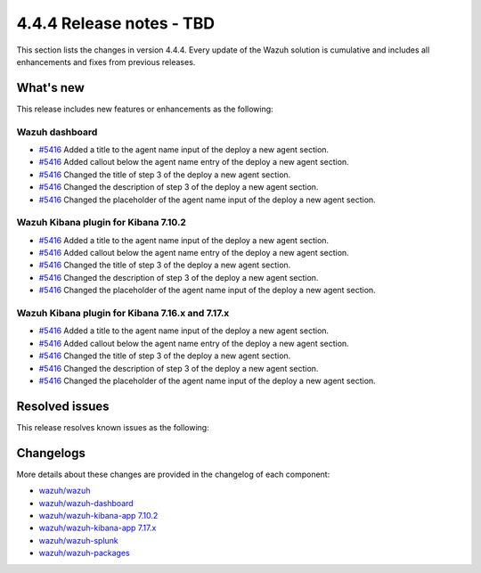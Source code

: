 .. Copyright (C) 2015, Wazuh, Inc.

.. meta::
  :description: Wazuh 4.4.4 has been released. Check out our release notes to discover the changes and additions of this release.

4.4.4 Release notes - TBD
=========================

This section lists the changes in version 4.4.4. Every update of the Wazuh solution is cumulative and includes all enhancements and fixes from previous releases.

What's new
----------

This release includes new features or enhancements as the following:

Wazuh dashboard
^^^^^^^^^^^^^^^

- `#5416 <https://github.com/wazuh/wazuh-kibana-app/pull/5416>`_ Added a title to the agent name input of the deploy a new agent section.
- `#5416 <https://github.com/wazuh/wazuh-kibana-app/pull/5416>`_ Added callout below the agent name entry of the deploy a new agent section.
- `#5416 <https://github.com/wazuh/wazuh-kibana-app/pull/5416>`_ Changed the title of step 3 of the deploy a new agent section.
- `#5416 <https://github.com/wazuh/wazuh-kibana-app/pull/5416>`_ Changed the description of step 3 of the deploy a new agent section.
- `#5416 <https://github.com/wazuh/wazuh-kibana-app/pull/5416>`_ Changed the placeholder of the agent name input of the deploy a new agent section.

Wazuh Kibana plugin for Kibana 7.10.2
^^^^^^^^^^^^^^^^^^^^^^^^^^^^^^^^^^^^^

- `#5416 <https://github.com/wazuh/wazuh-kibana-app/pull/5416>`_ Added a title to the agent name input of the deploy a new agent section.
- `#5416 <https://github.com/wazuh/wazuh-kibana-app/pull/5416>`_ Added callout below the agent name entry of the deploy a new agent section.
- `#5416 <https://github.com/wazuh/wazuh-kibana-app/pull/5416>`_ Changed the title of step 3 of the deploy a new agent section.
- `#5416 <https://github.com/wazuh/wazuh-kibana-app/pull/5416>`_ Changed the description of step 3 of the deploy a new agent section.
- `#5416 <https://github.com/wazuh/wazuh-kibana-app/pull/5416>`_ Changed the placeholder of the agent name input of the deploy a new agent section.

Wazuh Kibana plugin for Kibana 7.16.x and 7.17.x
^^^^^^^^^^^^^^^^^^^^^^^^^^^^^^^^^^^^^^^^^^^^^^^^

- `#5416 <https://github.com/wazuh/wazuh-kibana-app/pull/5416>`_ Added a title to the agent name input of the deploy a new agent section.
- `#5416 <https://github.com/wazuh/wazuh-kibana-app/pull/5416>`_ Added callout below the agent name entry of the deploy a new agent section.
- `#5416 <https://github.com/wazuh/wazuh-kibana-app/pull/5416>`_ Changed the title of step 3 of the deploy a new agent section.
- `#5416 <https://github.com/wazuh/wazuh-kibana-app/pull/5416>`_ Changed the description of step 3 of the deploy a new agent section.
- `#5416 <https://github.com/wazuh/wazuh-kibana-app/pull/5416>`_ Changed the placeholder of the agent name input of the deploy a new agent section.

Resolved issues
---------------

This release resolves known issues as the following: 


Changelogs
----------

More details about these changes are provided in the changelog of each component:

- `wazuh/wazuh <https://github.com/wazuh/wazuh/blob/v4.4.4/CHANGELOG.md>`_
- `wazuh/wazuh-dashboard <https://github.com/wazuh/wazuh-kibana-app/blob/v4.4.4-2.6.0/CHANGELOG.md>`_
- `wazuh/wazuh-kibana-app 7.10.2 <https://github.com/wazuh/wazuh-kibana-app/blob/v4.4.4-7.10.2/CHANGELOG.md>`_
- `wazuh/wazuh-kibana-app 7.17.x <https://github.com/wazuh/wazuh-kibana-app/blob/v4.4.4-7.17.9/CHANGELOG.md>`_
- `wazuh/wazuh-splunk <https://github.com/wazuh/wazuh-splunk/blob/v4.4.4-8.2/CHANGELOG.md>`_
- `wazuh/wazuh-packages <https://github.com/wazuh/wazuh-packages/releases/tag/v4.4.4>`_